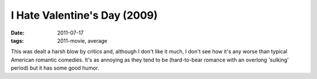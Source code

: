 I Hate Valentine's Day (2009)
=============================

:date: 2011-07-17
:tags: 2011-movie, average



This was dealt a harsh blow by critics and, although I don't like it
much, I don't see how it's any worse than typical American romantic
comedies. It's as annoying as they tend to be (hard-to-bear romance with
an overlong 'sulking' period) but it has some good humor.
